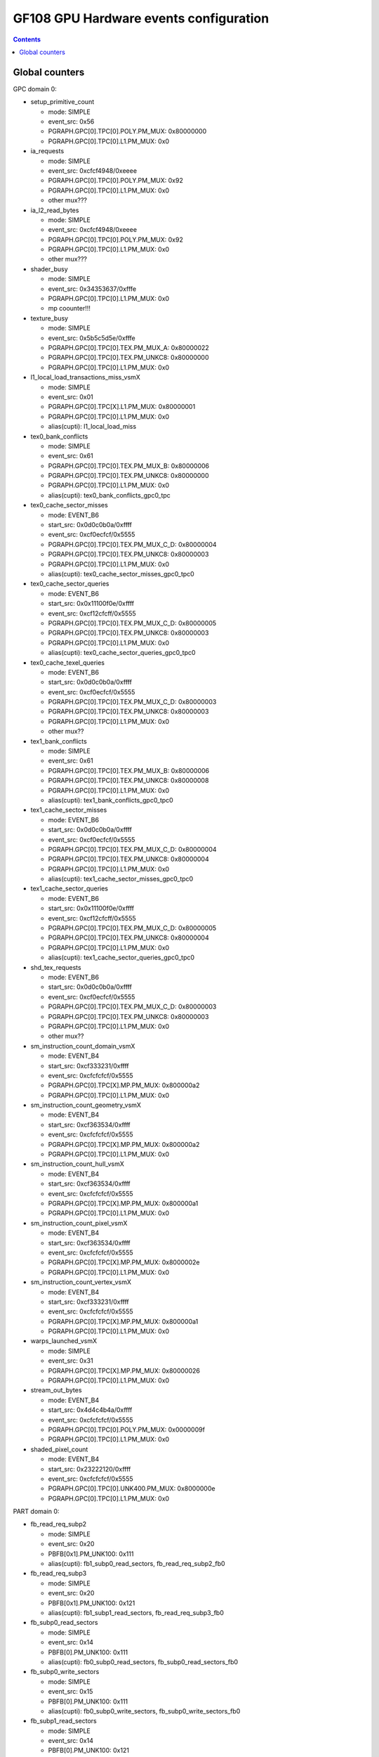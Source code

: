 .. _gf108-gpu-hw-events-config:

=======================================
GF108 GPU Hardware events configuration
=======================================

.. contents::

Global counters
===============

GPC domain 0:

- setup_primitive_count

  - mode: SIMPLE
  - event_src: 0x56
  - PGRAPH.GPC[0].TPC[0].POLY.PM_MUX: 0x80000000
  - PGRAPH.GPC[0].TPC[0].L1.PM_MUX: 0x0

- ia_requests

  - mode: SIMPLE
  - event_src: 0xcfcf4948/0xeeee
  - PGRAPH.GPC[0].TPC[0].POLY.PM_MUX: 0x92
  - PGRAPH.GPC[0].TPC[0].L1.PM_MUX: 0x0
  - other mux???

- ia_l2_read_bytes

  - mode: SIMPLE
  - event_src: 0xcfcf4948/0xeeee
  - PGRAPH.GPC[0].TPC[0].POLY.PM_MUX: 0x92
  - PGRAPH.GPC[0].TPC[0].L1.PM_MUX: 0x0
  - other mux???

- shader_busy

  - mode: SIMPLE
  - event_src: 0x34353637/0xfffe
  - PGRAPH.GPC[0].TPC[0].L1.PM_MUX: 0x0
  - mp coounter!!!

- texture_busy

  - mode: SIMPLE
  - event_src: 0x5b5c5d5e/0xfffe
  - PGRAPH.GPC[0].TPC[0].TEX.PM_MUX_A: 0x80000022
  - PGRAPH.GPC[0].TPC[0].TEX.PM_UNKC8: 0x80000000
  - PGRAPH.GPC[0].TPC[0].L1.PM_MUX: 0x0

- l1_local_load_transactions_miss_vsmX

  - mode: SIMPLE
  - event_src: 0x01
  - PGRAPH.GPC[0].TPC[X].L1.PM_MUX: 0x80000001
  - PGRAPH.GPC[0].TPC[0].L1.PM_MUX: 0x0
  - alias(cupti): l1_local_load_miss

- tex0_bank_conflicts

  - mode: SIMPLE
  - event_src: 0x61
  - PGRAPH.GPC[0].TPC[0].TEX.PM_MUX_B: 0x80000006
  - PGRAPH.GPC[0].TPC[0].TEX.PM_UNKC8: 0x80000000
  - PGRAPH.GPC[0].TPC[0].L1.PM_MUX: 0x0
  - alias(cupti): tex0_bank_conflicts_gpc0_tpc

- tex0_cache_sector_misses

  - mode: EVENT_B6
  - start_src: 0x0d0c0b0a/0xffff
  - event_src: 0xcf0ecfcf/0x5555
  - PGRAPH.GPC[0].TPC[0].TEX.PM_MUX_C_D: 0x80000004
  - PGRAPH.GPC[0].TPC[0].TEX.PM_UNKC8: 0x80000003
  - PGRAPH.GPC[0].TPC[0].L1.PM_MUX: 0x0
  - alias(cupti): tex0_cache_sector_misses_gpc0_tpc0

- tex0_cache_sector_queries

  - mode: EVENT_B6
  - start_src: 0x0x11100f0e/0xffff
  - event_src: 0xcf12cfcff/0x5555
  - PGRAPH.GPC[0].TPC[0].TEX.PM_MUX_C_D: 0x80000005
  - PGRAPH.GPC[0].TPC[0].TEX.PM_UNKC8: 0x80000003
  - PGRAPH.GPC[0].TPC[0].L1.PM_MUX: 0x0
  - alias(cupti): tex0_cache_sector_queries_gpc0_tpc0

- tex0_cache_texel_queries

  - mode: EVENT_B6
  - start_src: 0x0d0c0b0a/0xffff
  - event_src: 0xcf0ecfcf/0x5555
  - PGRAPH.GPC[0].TPC[0].TEX.PM_MUX_C_D: 0x80000003
  - PGRAPH.GPC[0].TPC[0].TEX.PM_UNKC8: 0x80000003
  - PGRAPH.GPC[0].TPC[0].L1.PM_MUX: 0x0
  - other mux??

- tex1_bank_conflicts

  - mode: SIMPLE
  - event_src: 0x61
  - PGRAPH.GPC[0].TPC[0].TEX.PM_MUX_B: 0x80000006
  - PGRAPH.GPC[0].TPC[0].TEX.PM_UNKC8: 0x80000008
  - PGRAPH.GPC[0].TPC[0].L1.PM_MUX: 0x0
  - alias(cupti): tex1_bank_conflicts_gpc0_tpc0

- tex1_cache_sector_misses

  - mode: EVENT_B6
  - start_src: 0x0d0c0b0a/0xffff
  - event_src: 0xcf0ecfcf/0x5555
  - PGRAPH.GPC[0].TPC[0].TEX.PM_MUX_C_D: 0x80000004
  - PGRAPH.GPC[0].TPC[0].TEX.PM_UNKC8: 0x80000004
  - PGRAPH.GPC[0].TPC[0].L1.PM_MUX: 0x0
  - alias(cupti): tex1_cache_sector_misses_gpc0_tpc0

- tex1_cache_sector_queries

  - mode: EVENT_B6
  - start_src: 0x0x11100f0e/0xffff
  - event_src: 0xcf12cfcff/0x5555
  - PGRAPH.GPC[0].TPC[0].TEX.PM_MUX_C_D: 0x80000005
  - PGRAPH.GPC[0].TPC[0].TEX.PM_UNKC8: 0x80000004
  - PGRAPH.GPC[0].TPC[0].L1.PM_MUX: 0x0
  - alias(cupti): tex1_cache_sector_queries_gpc0_tpc0

- shd_tex_requests

  - mode: EVENT_B6
  - start_src: 0x0d0c0b0a/0xffff
  - event_src: 0xcf0ecfcf/0x5555
  - PGRAPH.GPC[0].TPC[0].TEX.PM_MUX_C_D: 0x80000003
  - PGRAPH.GPC[0].TPC[0].TEX.PM_UNKC8: 0x80000003
  - PGRAPH.GPC[0].TPC[0].L1.PM_MUX: 0x0
  - other mux??

- sm_instruction_count_domain_vsmX

  - mode: EVENT_B4
  - start_src: 0xcf333231/0xffff
  - event_src: 0xcfcfcfcf/0x5555
  - PGRAPH.GPC[0].TPC[X].MP.PM_MUX: 0x800000a2
  - PGRAPH.GPC[0].TPC[0].L1.PM_MUX: 0x0

- sm_instruction_count_geometry_vsmX

  - mode: EVENT_B4
  - start_src: 0xcf363534/0xffff
  - event_src: 0xcfcfcfcf/0x5555
  - PGRAPH.GPC[0].TPC[X].MP.PM_MUX: 0x800000a2
  - PGRAPH.GPC[0].TPC[0].L1.PM_MUX: 0x0

- sm_instruction_count_hull_vsmX

  - mode: EVENT_B4
  - start_src: 0xcf363534/0xffff
  - event_src: 0xcfcfcfcf/0x5555
  - PGRAPH.GPC[0].TPC[X].MP.PM_MUX: 0x800000a1
  - PGRAPH.GPC[0].TPC[0].L1.PM_MUX: 0x0

- sm_instruction_count_pixel_vsmX

  - mode: EVENT_B4
  - start_src: 0xcf363534/0xffff
  - event_src: 0xcfcfcfcf/0x5555
  - PGRAPH.GPC[0].TPC[X].MP.PM_MUX: 0x8000002e
  - PGRAPH.GPC[0].TPC[0].L1.PM_MUX: 0x0

- sm_instruction_count_vertex_vsmX

  - mode: EVENT_B4
  - start_src: 0xcf333231/0xffff
  - event_src: 0xcfcfcfcf/0x5555
  - PGRAPH.GPC[0].TPC[X].MP.PM_MUX: 0x800000a1
  - PGRAPH.GPC[0].TPC[0].L1.PM_MUX: 0x0

- warps_launched_vsmX

  - mode: SIMPLE
  - event_src: 0x31
  - PGRAPH.GPC[0].TPC[X].MP.PM_MUX: 0x80000026
  - PGRAPH.GPC[0].TPC[0].L1.PM_MUX: 0x0

- stream_out_bytes

  - mode: EVENT_B4
  - start_src: 0x4d4c4b4a/0xffff
  - event_src: 0xcfcfcfcf/0x5555
  - PGRAPH.GPC[0].TPC[0].POLY.PM_MUX: 0x0000009f
  - PGRAPH.GPC[0].TPC[0].L1.PM_MUX: 0x0

- shaded_pixel_count

  - mode: EVENT_B4
  - start_src: 0x23222120/0xffff
  - event_src: 0xcfcfcfcf/0x5555
  - PGRAPH.GPC[0].TPC[0].UNK400.PM_MUX: 0x8000000e
  - PGRAPH.GPC[0].TPC[0].L1.PM_MUX: 0x0

PART domain 0:

- fb_read_req_subp2

  - mode: SIMPLE
  - event_src: 0x20
  - PBFB[0x1].PM_UNK100: 0x111
  - alias(cupti): fb1_subp0_read_sectors, fb_read_req_subp2_fb0

- fb_read_req_subp3

  - mode: SIMPLE
  - event_src: 0x20
  - PBFB[0x1].PM_UNK100: 0x121
  - alias(cupti): fb1_subp1_read_sectors, fb_read_req_subp3_fb0

- fb_subp0_read_sectors

  - mode: SIMPLE
  - event_src: 0x14
  - PBFB[0].PM_UNK100: 0x111
  - alias(cupti): fb0_subp0_read_sectors, fb_subp0_read_sectors_fb0

- fb_subp0_write_sectors

  - mode: SIMPLE
  - event_src: 0x15
  - PBFB[0].PM_UNK100: 0x111
  - alias(cupti): fb0_subp0_write_sectors, fb_subp0_write_sectors_fb0

- fb_subp1_read_sectors

  - mode: SIMPLE
  - event_src: 0x14
  - PBFB[0].PM_UNK100: 0x121
  - alias(cupti): fb0_subp1_read_sectors, fb_subp1_read_sectors_fb0

- fb_subp1_write_sectors

  - mode: SIMPLE
  - event_src: 0x15
  - PBFB[0].PM_UNK100: 0x121
  - alias(cupti): fb0_subp1_write_sectors, fb_subp1_write_sectors_fb0

- fb_write_req_subp2

  - mode: SIMPLE
  - event_src: 0x21
  - PBFB[0x1].PM_UNK100: 0x111
  - alias(cupti): fb1_subp0_write_sectors

- fb_write_req_subp3

  - mode: SIMPLE
  - event_src: 0x21
  - PBFB[0x1].PM_UNK100: 0x121
  - alias(cupti): fb1_subp1_write_sectors, fb_write_req_subp3_fb0

- l2_slice0_read_sectors_tex

  - mode: EVENT_B4
  - start_src: 0x2f2e2d2c/0xffff
  - event_src: 0x4f301301/0x8080
  - PMFB[0].PM_UNK28: 0x00000c01
  - PGRAPH.GPC[0].TPC[0].L1.PM_MUX: 0x0

- l2_slice1_read_sectors_tex

  - mode: EVENT_B4
  - start_src: 0x2f2e2d2c/0xffff
  - event_src: 0x4f301301/0x8080
  - PMFB[0].PM_UNK28: 0x00000e17
  - PGRAPH.GPC[0].TPC[0].L1.PM_MUX: 0x0
 
PART domain 1:

- rop_busy:

  - mode: SIMPLE
  - event_src: 0x00010203/0xfffe
  - PGRAPH.ROP[0].CROP.PM_MUX_A: 0x8000000f
  - PGRAPH.ROP[0].CROP.PM_MUX_A_B: 0x80000007
  - PGRAPH.GPC[0].TPC[0].L1.PM_MUX: 0x0

- crop_busy

  - mode: SIMPLE
  - event_src: 0x00010203/0xfffe
  - PGRAPH.ROP[0].CROP.PM_MUX_A: 0x8000000f
  - PGRAPH.GPC[0].TPC[0].L1.PM_MUX: 0x0

- zrop_busy

  - mode: SIMPLE
  - event_src: 0x18191a1b/0xfffe
  - PGRAPH.ROP[0].ZROP.PM_MUX_A_B: 0x80000007
  - PGRAPH.GPC[0].TPC[0].L1.PM_MUX: 0x0

HUB domain 4:

- gpu_busy:

  - mode: SIMPLE
  - event_src: 0x02
  - PGRAPH.DISPATCH.PM_MUX: 0x7
  - PGRAPH.GPC[0].TPC[0].L1.PM_MUX: 0x0

- geom_busy

  - mode: SIMPLE
  - event_src: 0x6f6f2f2e/0x8888
  - PGRAPH.UNK600.PM_MUX: 0x8000000c
  - PGRAPH.GPC[0].TPC[0].L1.PM_MUX: 0x0

****** TODO *******

vertex_shader_instruction_rate

hull_shader_instruction_rate

domain_shader_instruction_rate

geometry_shader_instruction_rate

pixel_shader_instruction_rate

shd_tex_read_bytes

shd_l1_requests

shd_l1_read_bytes

tex_l2_requests

tex_l2_read_bytes

l1_l2_requests

l1_l2_bytes

rop_l2_read_bytes

rop_l2_write_bytes

l2_fb_read_bytes

l2_fb_write_bytes
